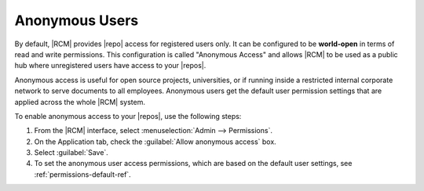 .. _permissions-info-anon-ref:

Anonymous Users
---------------

By default, |RCM| provides |repo| access for registered users only. It can be
configured to be **world-open** in terms of read and write permissions. This
configuration is called "Anonymous Access" and allows |RCM| to be used as a
public hub where unregistered users have access to your |repos|.

Anonymous access is useful for open source projects, universities,
or if running inside a restricted internal corporate network to serve
documents to all employees. Anonymous users get the default user permission
settings that are applied across the whole |RCM| system.

To enable anonymous access to your |repos|, use the following steps:

1. From the |RCM| interface, select :menuselection:`Admin --> Permissions`.
2. On the Application tab, check the :guilabel:`Allow anonymous access` box.
3. Select :guilabel:`Save`.
4. To set the anonymous user access permissions, which are based on the
   default user settings, see :ref:`permissions-default-ref`.
